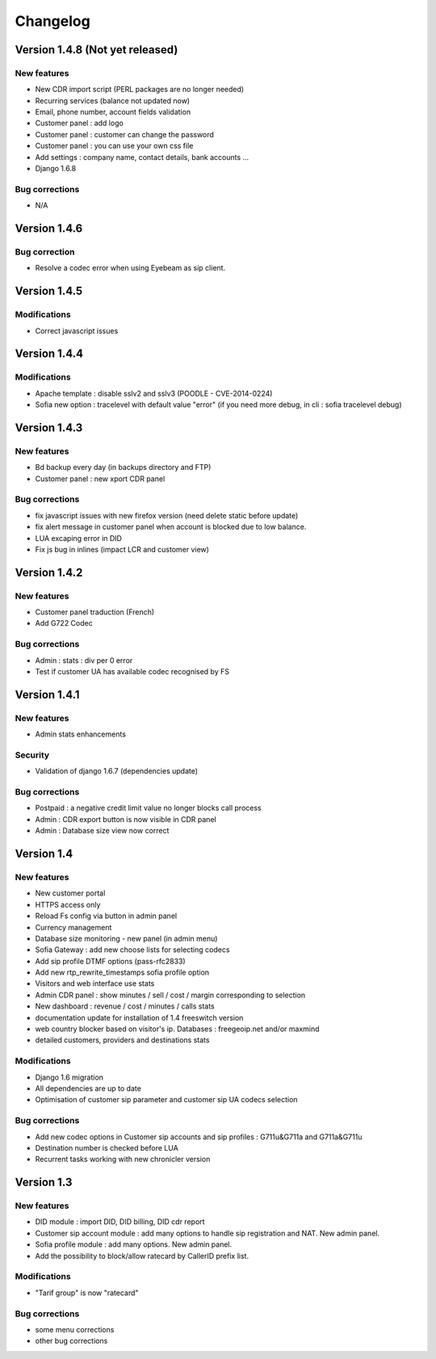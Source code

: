 Changelog
*********

Version 1.4.8 (Not yet released)
=============

New features
------------

* New CDR import script (PERL packages are no longer needed)
* Recurring services (balance not updated now)
* Email, phone number, account fields validation
* Customer panel : add logo
* Customer panel : customer can change the password
* Customer panel : you can use your own css file
* Add settings : company name, contact details, bank accounts ...
* Django 1.6.8


Bug corrections
---------------

* N/A


Version 1.4.6
=============

Bug correction
------------

* Resolve a codec error when using Eyebeam as sip client.


Version 1.4.5
=============

Modifications
------------

* Correct javascript issues


Version 1.4.4
=============

Modifications
------------

* Apache template : disable sslv2 and sslv3 (POODLE - CVE-2014-0224)
* Sofia new option : tracelevel with default value "error" (if you need more debug, in cli : sofia tracelevel debug)


Version 1.4.3
=============

New features
------------

* Bd backup every day (in backups directory and FTP)
* Customer panel : new xport CDR panel


Bug corrections
---------------

* fix javascript issues with new firefox version (need delete static before update)
* fix alert message in customer panel when account is blocked due to low balance.
* LUA excaping error in DID
* Fix js bug in inlines (impact LCR and customer view)


Version 1.4.2
=============

New features
------------

* Customer panel traduction (French)
* Add G722 Codec


Bug corrections
---------------

* Admin : stats : div per 0 error
* Test if customer UA has available codec recognised by FS


Version 1.4.1
=============

New features
------------

* Admin stats enhancements

  
Security
--------

* Validation of django 1.6.7 (dependencies update)


Bug corrections
---------------

* Postpaid : a negative credit limit value no longer blocks call process
* Admin : CDR export button is now visible in CDR panel
* Admin : Database size view now correct


Version 1.4
============

New features
------------

* New customer portal
* HTTPS access only
* Reload Fs config via button in admin panel
* Currency management
* Database size monitoring - new panel (in admin menu)
* Sofia Gateway : add new choose lists for selecting codecs
* Add sip profile DTMF options (pass-rfc2833)
* Add new rtp_rewrite_timestamps sofia profile option
* Visitors and web interface use stats
* Admin CDR panel : show minutes / sell / cost / margin corresponding to selection
* New dashboard : revenue / cost / minutes / calls stats
* documentation update for installation of 1.4 freeswitch version
* web country blocker based on visitor's ip. Databases : freegeoip.net and/or maxmind
* detailed customers, providers and destinations stats

Modifications
-------------

* Django 1.6 migration
* All dependencies are up to date
* Optimisation of customer sip parameter and customer sip UA codecs selection

Bug corrections
---------------

* Add new codec options in Customer sip accounts and sip profiles : G711u&G711a and G711a&G711u
* Destination number is checked before LUA
* Recurrent tasks working with new chronicler version


Version 1.3
============

New features
------------

* DID module : import DID, DID billing, DID cdr report
* Customer sip account module : add many options to handle sip registration and NAT. New admin panel.
* Sofia profile module : add many options. New admin panel.
* Add the possibility to block/allow ratecard by CallerID prefix list.

Modifications
-------------

* "Tarif group" is now "ratecard"

Bug corrections
---------------

* some menu corrections
* other bug corrections
